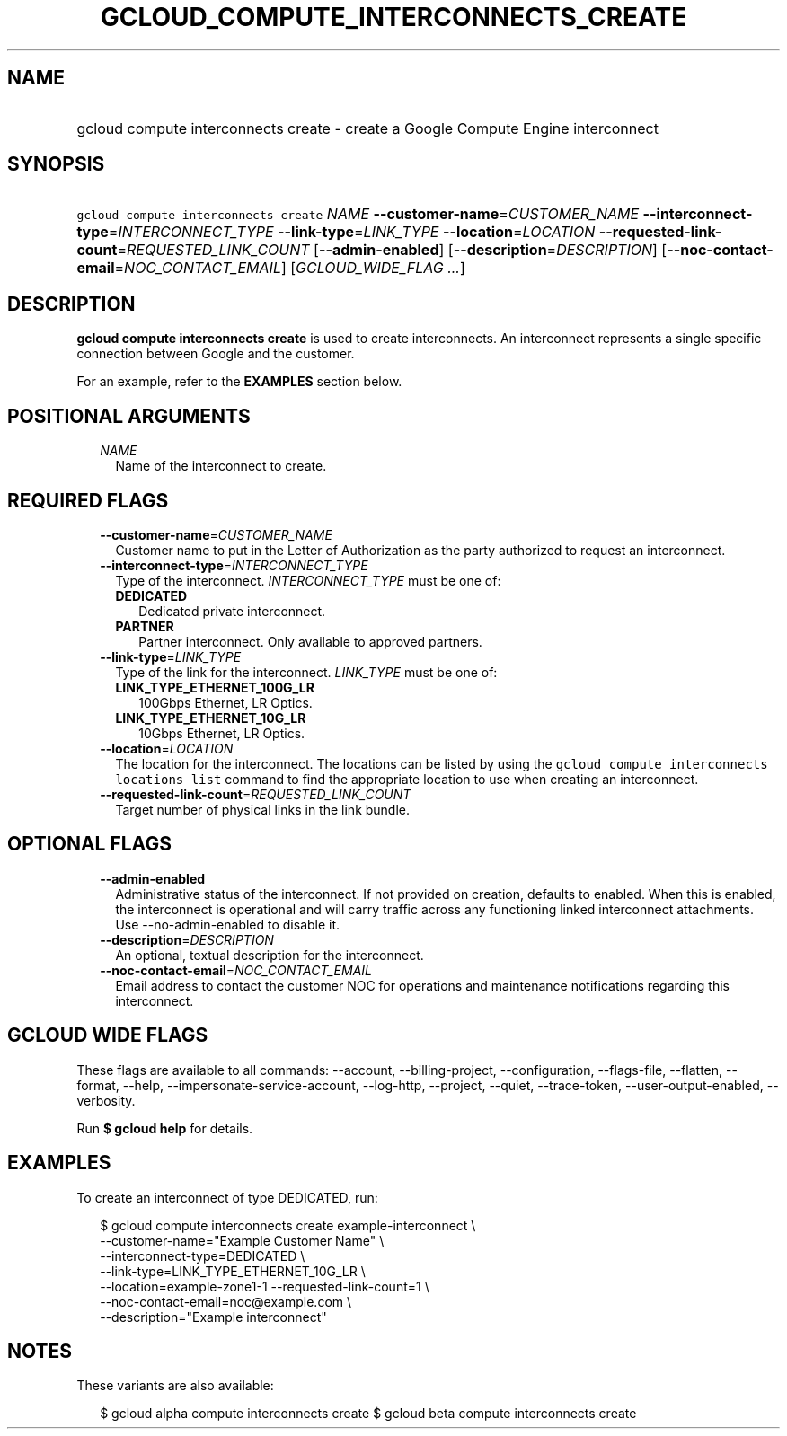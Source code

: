 
.TH "GCLOUD_COMPUTE_INTERCONNECTS_CREATE" 1



.SH "NAME"
.HP
gcloud compute interconnects create \- create a Google Compute Engine interconnect



.SH "SYNOPSIS"
.HP
\f5gcloud compute interconnects create\fR \fINAME\fR \fB\-\-customer\-name\fR=\fICUSTOMER_NAME\fR \fB\-\-interconnect\-type\fR=\fIINTERCONNECT_TYPE\fR \fB\-\-link\-type\fR=\fILINK_TYPE\fR \fB\-\-location\fR=\fILOCATION\fR \fB\-\-requested\-link\-count\fR=\fIREQUESTED_LINK_COUNT\fR [\fB\-\-admin\-enabled\fR] [\fB\-\-description\fR=\fIDESCRIPTION\fR] [\fB\-\-noc\-contact\-email\fR=\fINOC_CONTACT_EMAIL\fR] [\fIGCLOUD_WIDE_FLAG\ ...\fR]



.SH "DESCRIPTION"

\fBgcloud compute interconnects create\fR is used to create interconnects. An
interconnect represents a single specific connection between Google and the
customer.

For an example, refer to the \fBEXAMPLES\fR section below.



.SH "POSITIONAL ARGUMENTS"

.RS 2m
.TP 2m
\fINAME\fR
Name of the interconnect to create.


.RE
.sp

.SH "REQUIRED FLAGS"

.RS 2m
.TP 2m
\fB\-\-customer\-name\fR=\fICUSTOMER_NAME\fR
Customer name to put in the Letter of Authorization as the party authorized to
request an interconnect.

.TP 2m
\fB\-\-interconnect\-type\fR=\fIINTERCONNECT_TYPE\fR
Type of the interconnect. \fIINTERCONNECT_TYPE\fR must be one of:

.RS 2m
.TP 2m
\fBDEDICATED\fR
Dedicated private interconnect.
.TP 2m
\fBPARTNER\fR
Partner interconnect. Only available to approved partners.
.RE
.sp


.TP 2m
\fB\-\-link\-type\fR=\fILINK_TYPE\fR
Type of the link for the interconnect. \fILINK_TYPE\fR must be one of:

.RS 2m
.TP 2m
\fBLINK_TYPE_ETHERNET_100G_LR\fR
100Gbps Ethernet, LR Optics.
.TP 2m
\fBLINK_TYPE_ETHERNET_10G_LR\fR
10Gbps Ethernet, LR Optics.
.RE
.sp


.TP 2m
\fB\-\-location\fR=\fILOCATION\fR
The location for the interconnect. The locations can be listed by using the
\f5gcloud compute interconnects locations list\fR command to find the
appropriate location to use when creating an interconnect.

.TP 2m
\fB\-\-requested\-link\-count\fR=\fIREQUESTED_LINK_COUNT\fR
Target number of physical links in the link bundle.


.RE
.sp

.SH "OPTIONAL FLAGS"

.RS 2m
.TP 2m
\fB\-\-admin\-enabled\fR
Administrative status of the interconnect. If not provided on creation, defaults
to enabled. When this is enabled, the interconnect is operational and will carry
traffic across any functioning linked interconnect attachments. Use
\-\-no\-admin\-enabled to disable it.

.TP 2m
\fB\-\-description\fR=\fIDESCRIPTION\fR
An optional, textual description for the interconnect.

.TP 2m
\fB\-\-noc\-contact\-email\fR=\fINOC_CONTACT_EMAIL\fR
Email address to contact the customer NOC for operations and maintenance
notifications regarding this interconnect.


.RE
.sp

.SH "GCLOUD WIDE FLAGS"

These flags are available to all commands: \-\-account, \-\-billing\-project,
\-\-configuration, \-\-flags\-file, \-\-flatten, \-\-format, \-\-help,
\-\-impersonate\-service\-account, \-\-log\-http, \-\-project, \-\-quiet,
\-\-trace\-token, \-\-user\-output\-enabled, \-\-verbosity.

Run \fB$ gcloud help\fR for details.



.SH "EXAMPLES"

To create an interconnect of type DEDICATED, run:

.RS 2m
$ gcloud compute interconnects create example\-interconnect \e
    \-\-customer\-name="Example Customer Name" \e
    \-\-interconnect\-type=DEDICATED \e
    \-\-link\-type=LINK_TYPE_ETHERNET_10G_LR \e
    \-\-location=example\-zone1\-1 \-\-requested\-link\-count=1 \e
    \-\-noc\-contact\-email=noc@example.com \e
    \-\-description="Example interconnect"
.RE



.SH "NOTES"

These variants are also available:

.RS 2m
$ gcloud alpha compute interconnects create
$ gcloud beta compute interconnects create
.RE


